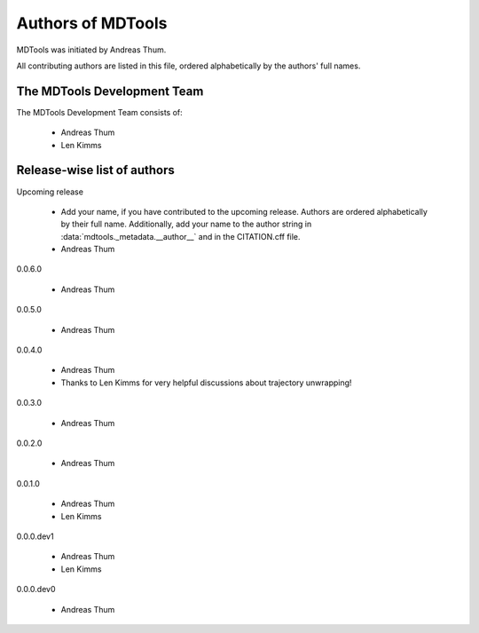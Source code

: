 .. Keep authors in sync with mdtools._metadata.py and CITATION.cff.

##################
Authors of MDTools
##################

MDTools was initiated by Andreas Thum.

All contributing authors are listed in this file, ordered alphabetically
by the authors' full names.


The MDTools Development Team
============================

The MDTools Development Team consists of:

    * Andreas Thum
    * Len Kimms


Release-wise list of authors
============================

Upcoming release

    * Add your name, if you have contributed to the upcoming release.
      Authors are ordered alphabetically by their full name.
      Additionally, add your name to the author string in
      :data:`mdtools._metadata.__author__` and in the CITATION.cff file.
    * Andreas Thum

0.0.6.0

    * Andreas Thum

0.0.5.0

    * Andreas Thum

0.0.4.0

    * Andreas Thum
    * Thanks to Len Kimms for very helpful discussions about trajectory
      unwrapping!

0.0.3.0

    * Andreas Thum

0.0.2.0

    * Andreas Thum

0.0.1.0

    * Andreas Thum
    * Len Kimms

0.0.0.dev1

    * Andreas Thum
    * Len Kimms

0.0.0.dev0

    * Andreas Thum
